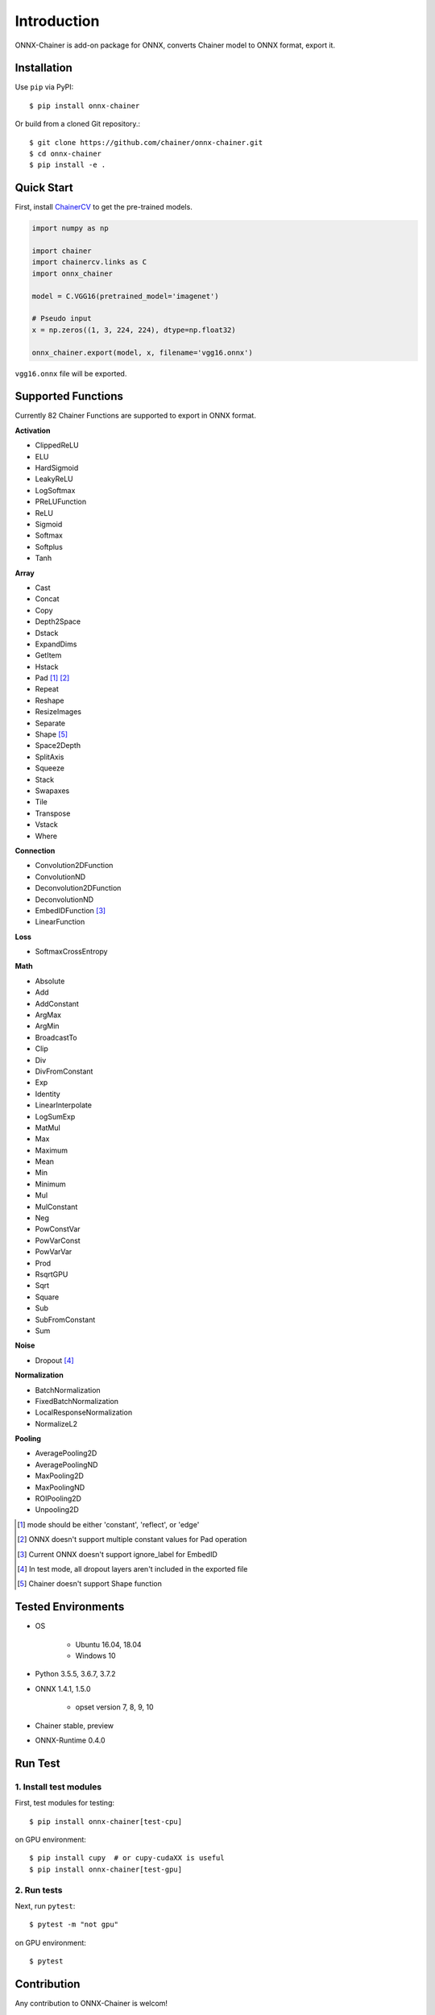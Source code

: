 .. _introduction:

Introduction
============

ONNX-Chainer is add-on package for ONNX, converts Chainer model to ONNX format, export it.

Installation
------------

Use ``pip`` via PyPI::

  $ pip install onnx-chainer

Or build from a cloned Git repository.::

  $ git clone https://github.com/chainer/onnx-chainer.git
  $ cd onnx-chainer
  $ pip install -e .


Quick Start
-----------

First, install `ChainerCV <https://github.com/chainer/chainercv>`__ to get the pre-trained models.

.. code-block:: python

  import numpy as np

  import chainer
  import chainercv.links as C
  import onnx_chainer

  model = C.VGG16(pretrained_model='imagenet')

  # Pseudo input
  x = np.zeros((1, 3, 224, 224), dtype=np.float32)

  onnx_chainer.export(model, x, filename='vgg16.onnx')

``vgg16.onnx`` file will be exported.

Supported Functions
-------------------

Currently 82 Chainer Functions are supported to export in ONNX format.

**Activation**

* ClippedReLU
* ELU
* HardSigmoid
* LeakyReLU
* LogSoftmax
* PReLUFunction
* ReLU
* Sigmoid
* Softmax
* Softplus
* Tanh

**Array**

* Cast
* Concat
* Copy
* Depth2Space
* Dstack
* ExpandDims
* GetItem
* Hstack
* Pad [#pad1]_ [#pad2]_
* Repeat
* Reshape
* ResizeImages
* Separate
* Shape [#shape1]_
* Space2Depth
* SplitAxis
* Squeeze
* Stack
* Swapaxes
* Tile
* Transpose
* Vstack
* Where

**Connection**

* Convolution2DFunction
* ConvolutionND
* Deconvolution2DFunction
* DeconvolutionND
* EmbedIDFunction [#embed1]_
* LinearFunction

**Loss**

* SoftmaxCrossEntropy

**Math**

* Absolute
* Add
* AddConstant
* ArgMax
* ArgMin
* BroadcastTo
* Clip
* Div
* DivFromConstant
* Exp
* Identity
* LinearInterpolate
* LogSumExp
* MatMul
* Max
* Maximum
* Mean
* Min
* Minimum
* Mul
* MulConstant
* Neg
* PowConstVar
* PowVarConst
* PowVarVar
* Prod
* RsqrtGPU
* Sqrt
* Square
* Sub
* SubFromConstant
* Sum

**Noise**

* Dropout [#dropout1]_

**Normalization**

* BatchNormalization
* FixedBatchNormalization
* LocalResponseNormalization
* NormalizeL2

**Pooling**

* AveragePooling2D
* AveragePoolingND
* MaxPooling2D
* MaxPoolingND
* ROIPooling2D
* Unpooling2D



.. [#pad1] mode should be either 'constant', 'reflect', or 'edge'
.. [#pad2] ONNX doesn't support multiple constant values for Pad operation
.. [#embed1] Current ONNX doesn't support ignore_label for EmbedID
.. [#dropout1] In test mode, all dropout layers aren't included in the exported file
.. [#shape1] Chainer doesn't support Shape function


Tested Environments
-------------------

* OS

    * Ubuntu 16.04, 18.04
    * Windows 10

* Python 3.5.5, 3.6.7, 3.7.2
* ONNX 1.4.1, 1.5.0

    * opset version 7, 8, 9, 10

* Chainer stable, preview
* ONNX-Runtime 0.4.0


Run Test
--------

1. Install test modules
~~~~~~~~~~~~~~~~~~~~~~~

First, test modules for testing::

  $ pip install onnx-chainer[test-cpu]

on GPU environment::

  $ pip install cupy  # or cupy-cudaXX is useful
  $ pip install onnx-chainer[test-gpu]


2. Run tests
~~~~~~~~~~~~

Next, run ``pytest``::

  $ pytest -m "not gpu"

on GPU environment::

  $ pytest


Contribution
------------

Any contribution to ONNX-Chainer is welcom!

* Python codes follow `Chainer Coding Guidelines <ttps://docs.chainer.org/en/stable/contribution.html#coding-guidelines>`__